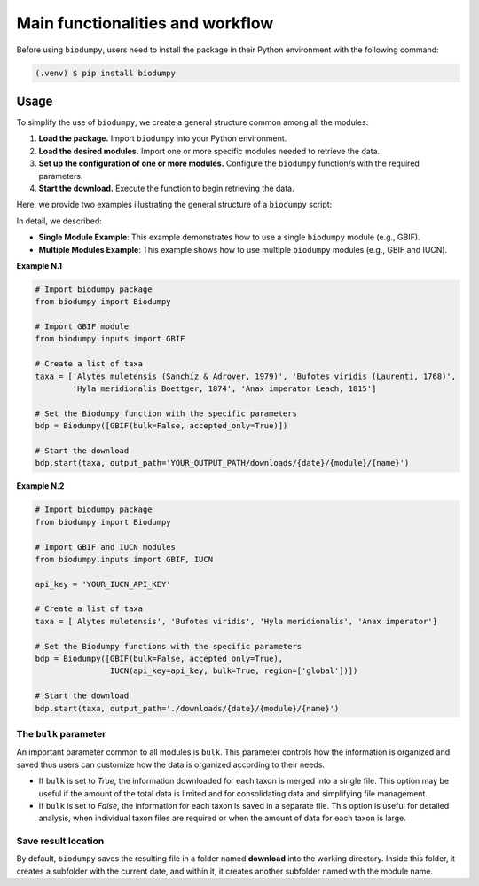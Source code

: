Main functionalities and workflow
=================================

.. _installation:

Before using ``biodumpy``, users need to install the package in their Python environment with the following command:

.. code-block:: console

   (.venv) $ pip install biodumpy


Usage
-----

To simplify the use of ``biodumpy``, we create a general structure common among all the modules:

1) **Load the package.** Import ``biodumpy`` into your Python environment.
2) **Load the desired modules.** Import one or more specific modules needed to retrieve the data.
3) **Set up the configuration of one or more modules.** Configure the ``biodumpy`` function/s with the required parameters.
4) **Start the download.** Execute the function to begin retrieving the data.

Here, we provide two examples illustrating the general structure of a ``biodumpy`` script:

In detail, we described:

- **Single Module Example**: This example demonstrates how to use a single ``biodumpy`` module (e.g., GBIF).

- **Multiple Modules Example**: This example shows how to use multiple ``biodumpy`` modules (e.g., GBIF and IUCN).

**Example N.1**

.. code-block:: python

    # Import biodumpy package
    from biodumpy import Biodumpy

    # Import GBIF module
    from biodumpy.inputs import GBIF

    # Create a list of taxa
    taxa = ['Alytes muletensis (Sanchíz & Adrover, 1979)', 'Bufotes viridis (Laurenti, 1768)',
            'Hyla meridionalis Boettger, 1874', 'Anax imperator Leach, 1815']

    # Set the Biodumpy function with the specific parameters
    bdp = Biodumpy([GBIF(bulk=False, accepted_only=True)])

    # Start the download
    bdp.start(taxa, output_path='YOUR_OUTPUT_PATH/downloads/{date}/{module}/{name}')


**Example N.2**

.. code-block:: python

    # Import biodumpy package
    from biodumpy import Biodumpy

    # Import GBIF and IUCN modules
    from biodumpy.inputs import GBIF, IUCN

    api_key = 'YOUR_IUCN_API_KEY'

    # Create a list of taxa
    taxa = ['Alytes muletensis', 'Bufotes viridis', 'Hyla meridionalis', 'Anax imperator']

    # Set the Biodumpy functions with the specific parameters
    bdp = Biodumpy([GBIF(bulk=False, accepted_only=True),
                    IUCN(api_key=api_key, bulk=True, region=['global'])])

    # Start the download
    bdp.start(taxa, output_path='./downloads/{date}/{module}/{name}')


The ``bulk`` parameter
~~~~~~~~~~~~~~~~~~~~~~

An important parameter common to all modules is ``bulk``. This parameter controls how the information is organized and 
saved thus users can customize how the data is organized according to their needs.

- If ``bulk`` is set to *True*, the information downloaded for each taxon is merged into a single file. 
  This option may be useful if the amount of the total data is limited and for consolidating data and simplifying file management.

- If ``bulk`` is set to *False*, the information for each taxon is saved in a separate file. 
  This option is useful for detailed analysis, when individual taxon files are required or when the amount of data for
  each taxon is large.

Save result location
~~~~~~~~~~~~~~~~~~~~

By default, ``biodumpy`` saves the resulting file in a folder named **download** into the working directory.
Inside this folder, it creates a subfolder with the current date, and within it, it creates another subfolder named with
the module name.